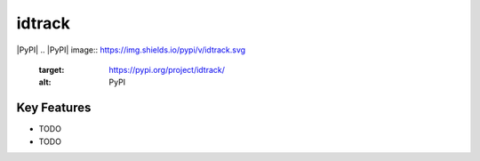 **idtrack**
===========

|PyPI| |PyPIDownloads| |Python Version| |License| |Read the Docs| |Build| |Tests|
.. |PyPI| image:: https://img.shields.io/pypi/v/idtrack.svg
   :target: https://pypi.org/project/idtrack/
   :alt: PyPI
.. |Python Version| image:: https://img.shields.io/pypi/pyversions/idtrack
   :target: https://pypi.org/project/idtrack
   :alt: Python Version
.. |License| image:: https://img.shields.io/github/license/theislab/idtrack
   :target: https://opensource.org/licenses/BSD-3-Clause
   :alt: License
.. |Read the Docs| image:: https://img.shields.io/readthedocs/idtrack/latest.svg?label=Read%20the%20Docs
   :target: https://idtrack.readthedocs.io/
   :alt: Read the documentation at https://idtrack.readthedocs.io/
.. |Build| image:: https://github.com/theislab/idtrack/workflows/Build%20idtrack%20Package/badge.svg
   :target: https://github.com/theislab/idtrack/actions?workflow=Package
   :alt: Build Package Status
.. |Tests| image:: https://github.com/theislab/idtrack/workflows/Run%20idtrack%20Tests/badge.svg
   :target: https://github.com/theislab/idtrack/actions?workflow=Tests
   :alt: Run Tests Status
.. |PyPIDownloads| image:: https://pepy.tech/badge/idtrack
   :target: https://pepy.tech/project/idtrack
   :alt: downloads

Key Features
------------

* TODO
* TODO
